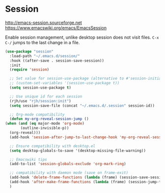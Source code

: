 * Session
http://emacs-session.sourceforge.net
https://www.emacswiki.org/emacs/EmacsSession

Enable session management, unlike desktop session does not visit files.
=C-x C-/= jumps to the last change in a file.

  #+begin_src emacs-lisp
    (use-package "session"
      :load-path "~/.emacs.d/session/"
      :hook ((after-save . session-save-session))
      :init
      (require 'session)

      ;; Set value for session-use-package (alternative to #'session-initialize)
      ;; (custom-set-variables '(session-use-package t))
      (setq session-use-package t)

      ;; Use unique id for each session
      (rjh/use "rjh/session:init")
      (setq session-save-file (concat "~/.emacs.d/.session" session-id))

      ;; Org-mode compatibility
      (defun my-org-reveal-session-jump ()
	(when (and (eq major-mode 'org-mode)
		   (outline-invisible-p))
	  (org-reveal)))
      (add-hook 'session-after-jump-to-last-change-hook 'my-org-reveal-session-jump)

      ;; Ensure compatibility with desktop.el
      (setq desktop-globals-to-save '(desktop-missing-file-warning))

      ;; Emacswiki tips
      (add-to-list 'session-globals-exclude 'org-mark-ring)

      ;; compatibility with daemon mode (save on frame-exit)
      (add-hook 'delete-frame-functions (lambda (frame) (session-save-session t)))
      (add-hook 'after-make-frame-functions (lambda (frame) (session-jump-to-last-change)))
      )
  #+end_src


